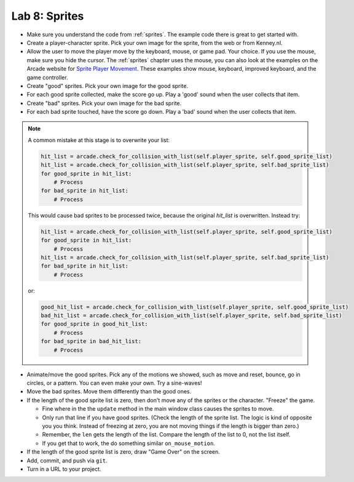 .. _lab-08:

Lab 8: Sprites
==============

.. image:: lab_8.gif

* Make sure you understand the code from :ref:`sprites`. The example code there
  is great to get started with.
* Create a player-character sprite. Pick your own image for the
  sprite, from the web or from Kenney.nl.
* Allow the user to move the player move by the keyboard, mouse, or game pad.
  Your choice. If you use the mouse, make sure you hide the cursor.
  The :ref:`sprites` chapter uses the mouse, you can also look at the examples on
  the Arcade website for
  `Sprite Player Movement <https://api.arcade.academy/en/latest/examples/index.html#sprite-player-movement>`_.
  These examples show mouse, keyboard, improved keyboard, and the game controller.
* Create "good" sprites. Pick your own image for the good sprite.
* For each good sprite collected, make the score go up. Play a 'good' sound when
  the user collects that item.
* Create "bad" sprites. Pick your own image for the bad sprite.
* For each bad sprite touched, have the score go down. Play a 'bad' sound when
  the user collects that item.

.. note:: A common mistake at this stage is to overwrite your list:

    .. code-block:: python

      hit_list = arcade.check_for_collision_with_list(self.player_sprite, self.good_sprite_list)
      hit_list = arcade.check_for_collision_with_list(self.player_sprite, self.bad_sprite_list)
      for good_sprite in hit_list:
          # Process
      for bad_sprite in hit_list:
          # Process

    This would cause bad sprites to be processed twice, because the original `hit_list`
    is overwritten. Instead try:

    .. code-block:: python

      hit_list = arcade.check_for_collision_with_list(self.player_sprite, self.good_sprite_list)
      for good_sprite in hit_list:
          # Process
      hit_list = arcade.check_for_collision_with_list(self.player_sprite, self.bad_sprite_list)
      for bad_sprite in hit_list:
          # Process

    or:

    .. code-block:: python

      good_hit_list = arcade.check_for_collision_with_list(self.player_sprite, self.good_sprite_list)
      bad_hit_list = arcade.check_for_collision_with_list(self.player_sprite, self.bad_sprite_list)
      for good_sprite in good_hit_list:
          # Process
      for bad_sprite in bad_hit_list:
          # Process

* Animate/move the good sprites. Pick any of the motions we showed, such as move
  and reset, bounce, go in circles, or a pattern. You can even make your
  own. Try a sine-waves!
* Move the bad sprites. Move them differently than the good ones.
* If the length of the good sprite list is zero, then don't move any of the
  sprites or the character. "Freeze" the game.

  * Fine where in the the ``update`` method in the main window class causes the sprites to move.
  * Only run that line if you have good sprites. (Check the length of the sprite
    list. The logic is kind of opposite you you think. Instead of freezing at zero, you are
    not moving things if the length is bigger than zero.)
  * Remember, the ``len`` gets the length of the list. Compare the length of the list to 0, not
    the list itself.
  * If you get that to work, the do something similar ``on_mouse_motion``.

* If the length of the good sprite list is zero, draw "Game Over" on the screen.
* Add, commit, and push via ``git``.
* Turn in a URL to your project.
